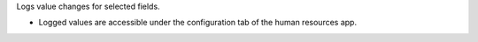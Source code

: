 Logs value changes for selected fields.

* Logged values are accessible under the configuration tab of the human resources app.
